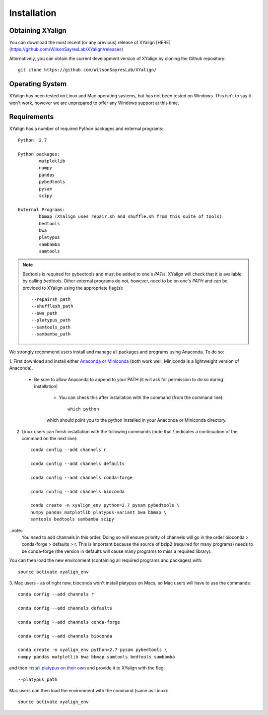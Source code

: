 Installation
============

Obtaining XYalign
-----------------

You can download the most recent (or any previous) release of XYalign [HERE](https://github.com/WilsonSayresLab/XYalign/releases)

Alternatively, you can obtain the current development version of XYalign by
cloning the Github repository::

	git clone https://github.com/WilsonSayresLab/XYalign/

Operating System
----------------

XYalign has been tested on Linux and Mac operating systems, but has
not been tested on Windows.  This isn't to say it won't work, however
we are unprepared to offer any Windows support at this time.

Requirements
------------

XYalign has a number of required Python packages and external programs::

	Python: 2.7

	Python packages:
		matplotlib
		numpy
		pandas
		pybedtools
		pysam
		scipy

	External Programs:
		bbmap (XYalign uses repair.sh and shuffle.sh from this suite of tools)
		bedtools
		bwa
		platypus
		sambamba
		samtools

.. note::
	Bedtools is required for pybedtools and must be added to one's `PATH`. XYalign
	will check that it is available by calling `bedtools`. Other external programs
	do not, however, need to be on one's `PATH` and can be provided to XYalign
	using the appropriate flag(s)::

		--repairsh_path
		--shufflesh_path
		--bwa_path
		--platypus_path
		--samtools_path
		--sambamba_path

We strongly recommend users install and manage all packages and programs using
Anaconda.  To do so:

1. First download and install either
`Anaconda <https://www.continuum.io/downloads>`_
or `Miniconda <http://conda.pydata.org/miniconda.html>`_ (both work well,
Miniconda is a lightweight version of Anaconda).

	* Be sure to allow Anaconda to append to your PATH (it will ask for permission to do so during installation)

		* You can check this after installation with the command (from the command line)::

			which python

		which should point you to the python installed in your Anaconda or
		Miniconda directory.

2. Linux users can finish installation with the following commands (note that \\ indicates a continuation of the command on the next line)::

	conda config --add channels r

	conda config --add channels defaults

	conda config --add channels conda-forge

	conda config --add channels bioconda

	conda create -n xyalign_env python=2.7 pysam pybedtools \
	numpy pandas matplotlib platypus-variant bwa bbmap \
	samtools bedtools sambamba scipy

..note::
	You *need* to add channels in this order. Doing so will ensure priority of channels
	will go in the order bioconda > conda-forge > defaults > r. This is important because
	the source of bzip2 (required for many programs) needs to be conda-forge (the version
	in defaults will cause many programs to miss a required library).

You can then load the new environment (containing all required programs and packages) with::

	source activate xyalign_env

3. Mac users - as of right now, bioconda won't install platypus on Macs, so Mac
users will have to use the commands::

	conda config --add channels r

	conda config --add channels defaults

	conda config --add channels conda-forge

	conda config --add channels bioconda

	conda create -n xyalign_env python=2.7 pysam pybedtools \
	numpy pandas matplotlib bwa bbmap samtools bedtools sambamba

and then `install platypus on their own <http://www.well.ox.ac.uk/platypus>`_ and
provide it to XYalign with the flag::

	--platypus_path

Mac users can then load the environment with the command (same as Linux)::

	source activate xyalign_env
